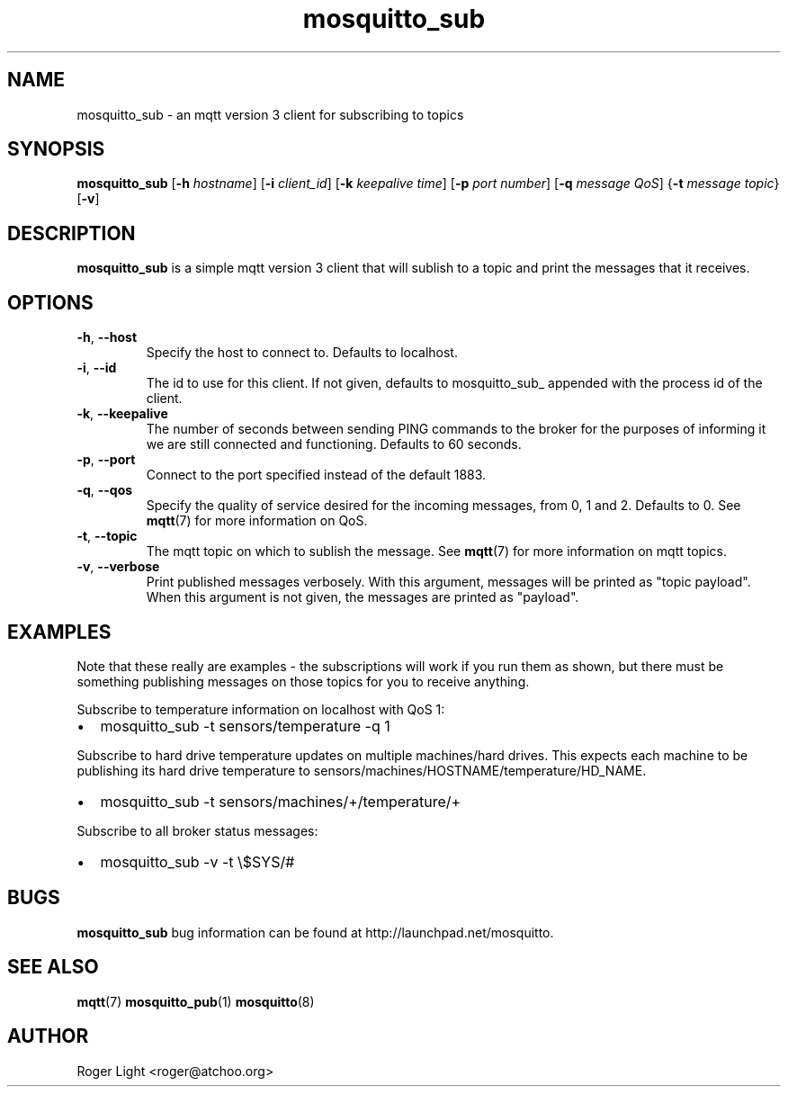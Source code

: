 '\" -*- coding: us-ascii -*-
.if \n(.g .ds T< \\FC
.if \n(.g .ds T> \\F[\n[.fam]]
.de URL
\\$2 \(la\\$1\(ra\\$3
..
.if \n(.g .mso www.tmac
.TH mosquitto_sub 1 "3 March 2010" "" ""
.SH NAME
mosquitto_sub \- an mqtt version 3 client for subscribing to topics
.SH SYNOPSIS
'nh
.fi
.ad l
\fBmosquitto_sub\fR \kx
.if (\nx>(\n(.l/2)) .nr x (\n(.l/5)
'in \n(.iu+\nxu
[\fB-h\fR \fIhostname\fR] [\fB-i\fR \fIclient_id\fR] [\fB-k\fR \fIkeepalive time\fR] [\fB-p\fR \fIport number\fR] [\fB-q\fR \fImessage QoS\fR] {\fB-t\fR \fImessage topic\fR} [\fB-v\fR]
'in \n(.iu-\nxu
.ad b
'hy
.SH DESCRIPTION
\fBmosquitto_sub\fR is a simple mqtt version 3
client that will sublish to a topic and print the messages that it
receives.
.SH OPTIONS
.TP 
\*(T<\fB\-h\fR\*(T>, \*(T<\fB\-\-host\fR\*(T>
Specify the host to connect to. Defaults to localhost.
.TP 
\*(T<\fB\-i\fR\*(T>, \*(T<\fB\-\-id\fR\*(T>
The id to use for this client. If not given, defaults
to mosquitto_sub_ appended with the process id of the
client.
.TP 
\*(T<\fB\-k\fR\*(T>, \*(T<\fB\-\-keepalive\fR\*(T>
The number of seconds between sending PING commands
to the broker for the purposes of informing it we are still
connected and functioning. Defaults to 60 seconds.
.TP 
\*(T<\fB\-p\fR\*(T>, \*(T<\fB\-\-port\fR\*(T>
Connect to the port specified instead of the default 1883.
.TP 
\*(T<\fB\-q\fR\*(T>, \*(T<\fB\-\-qos\fR\*(T>
Specify the quality of service desired for the
incoming messages, from 0, 1 and 2. Defaults to 0. See
\fBmqtt\fR(7)
for more information on QoS.
.TP 
\*(T<\fB\-t\fR\*(T>, \*(T<\fB\-\-topic\fR\*(T>
The mqtt topic on which to sublish the message. See
\fBmqtt\fR(7)
for more information on mqtt topics.
.TP 
\*(T<\fB\-v\fR\*(T>, \*(T<\fB\-\-verbose\fR\*(T>
Print published messages verbosely. With this
argument, messages will be printed as "topic payload". When
this argument is not given, the messages are printed as
"payload".
.SH EXAMPLES
Note that these really are examples - the subscriptions will work
if you run them as shown, but there must be something publishing
messages on those topics for you to receive anything.
.PP
Subscribe to temperature information on localhost with QoS 1:
.TP 0.2i
\(bu
mosquitto_sub -t sensors/temperature -q 1
.PP
Subscribe to hard drive temperature updates on multiple
machines/hard drives. This expects each machine to be publishing its
hard drive temperature to
sensors/machines/HOSTNAME/temperature/HD_NAME.
.TP 0.2i
\(bu
mosquitto_sub -t sensors/machines/+/temperature/+
.PP
Subscribe to all broker status messages:
.TP 0.2i
\(bu
mosquitto_sub -v -t \e$SYS/#
.SH BUGS
\fBmosquitto_sub\fR bug information can be found at
http://launchpad.net/mosquitto.
.SH "SEE ALSO"
\fBmqtt\fR(7)
\fBmosquitto_pub\fR(1)
\fBmosquitto\fR(8)
.SH AUTHOR
Roger Light <\*(T<roger@atchoo.org\*(T>>
